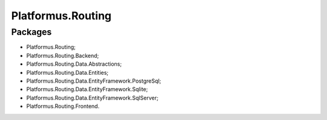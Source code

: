 ﻿Platformus.Routing
==================

Packages
--------

* Platformus.Routing;
* Platformus.Routing.Backend;
* Platformus.Routing.Data.Abstractions;
* Platformus.Routing.Data.Entities;
* Platformus.Routing.Data.EntityFramework.PostgreSql;
* Platformus.Routing.Data.EntityFramework.Sqlite;
* Platformus.Routing.Data.EntityFramework.SqlServer;
* Platformus.Routing.Frontend.